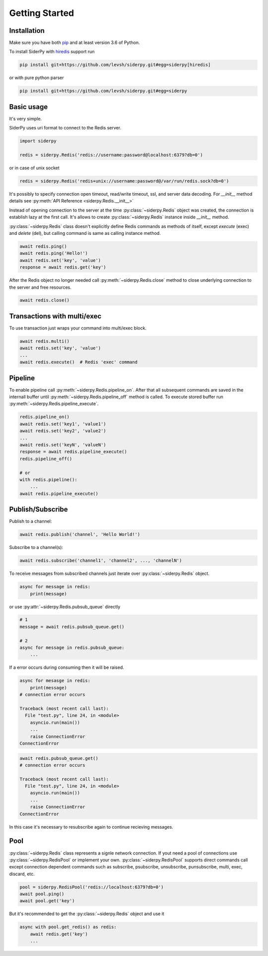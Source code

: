 Getting Started
===============

Installation
------------

Make sure you have both `pip <https://pip.pypa.io/en/stable/installing/>`_ and at least version 3.6 of Python.

To install SiderPy with `hiredis <https://github.com/redis/hiredis-py>`_ support run

.. code-block:: bash

    pip install git+https://github.com/levsh/siderpy.git#egg=siderpy[hiredis]

or with pure python parser

.. code-block:: bash

    pip install git+https://github.com/levsh/siderpy.git#egg=siderpy

Basic usage
-----------

It's very simple.

SiderPy uses uri format to connect to the Redis server.

.. code-block:: python

    import siderpy

    redis = siderpy.Redis('redis://username:password@localhost:6379?db=0')

or in case of unix socket

.. code-block:: python

    redis = siderpy.Redis('redis+unix://username:password@/var/run/redis.sock?db=0')

It's possibly to specify connection open timeout, read/write timeout, ssl, and server data decoding.
For `__init__` method details see :py:meth:`API Reference <siderpy.Redis.__init__>`

Instead of opening connection to the server at the time :py:class:`~siderpy.Redis` object was created,
the connection is establish lazy at the first call.
It's allows to create :py:class:`~siderpy.Redis` instance inside `__init__` method.

:py:class:`~siderpy.Redis` class doesn't explicitly define Redis commands as methods of itself, 
except `execute` (exec) and `delete` (del), but calling command is same as calling instance method.

.. code-block:: python

    await redis.ping()
    await redis.ping('Hello!')
    await redis.set('key', 'value')
    response = await redis.get('key')

After the Redis object no longer needed call :py:meth:`~siderpy.Redis.close` method 
to close underlying connection to the server and free resources.

.. code-block:: python

    await redis.close()


Transactions with multi/exec
----------------------------

To use transaction just wraps your command into multi/exec block.

.. code-block:: python

    await redis.multi()
    await redis.set('key', 'value')
    ...
    await redis.execute()  # Redis 'exec' command

Pipeline
--------

To enable pipeline call :py:meth:`~siderpy.Redis.pipeline_on`.
After that all subsequent commands are saved in the internall buffer until :py:meth:`~siderpy.Redis.pipeline_off`
method is called. To execute stored buffer run :py:meth:`~siderpy.Redis.pipeline_execute`.

.. code-block:: python

    redis.pipeline_on()
    await redis.set('key1', 'value1')
    await redis.set('key2', 'value2')
    ...
    await redis.set('keyN', 'valueN')
    response = await redis.pipeline_execute()
    redis.pipeline_off()

    # or
    with redis.pipeline():
        ...
    await redis.pipeline_execute()

Publish/Subscribe
-----------------

Publish to a channel:

.. code-block:: python

    await redis.publish('channel', 'Hello World!')

Subscribe to a channel(s):

.. code-block:: python

    await redis.subscribe('channel1', 'channel2', ..., 'channelN')

To receive messages from subscribed channels just iterate over :py:class:`~siderpy.Redis` object.

.. code-block:: python

    async for message in redis:
        print(message)

or use :py:attr:`~siderpy.Redis.pubsub_queue` directly

.. code-block:: python

    # 1
    message = await redis.pubsub_queue.get() 

    # 2
    async for message in redis.pubsub_queue:
        ...

If a error occurs during consuming then it will be raised.

.. code-block:: python

    async for mesasge in redis:
        print(message)
    # connection error occurs

    Traceback (most recent call last):
      File "test.py", line 24, in <module>
        asyncio.run(main())
        ...
        raise ConnectionError
    ConnectionError


.. code-block:: python

    await redis.pubsub_queue.get()
    # connection error occurs

    Traceback (most recent call last):
      File "test.py", line 24, in <module>
        asyncio.run(main())
        ...
        raise ConnectionError
    ConnectionError

In this case it's necessary to resubscribe again to continue recieving messages.

Pool
----

:py:class:`~siderpy.Redis` class represents a signle network connection.
If yout need a pool of connections use :py:class:`~siderpy.RedisPool` or implement your own.
:py:class:`~siderpy.RedisPool` supports direct commands call except connection dependent commands such as
subscribe, psubscribe, unsubscribe, punsubscribe, multi, exec, discard, etc.

.. code-block:: python

    pool = siderpy.RedisPool('redis://localhost:6379?db=0')
    await pool.ping()
    await pool.get('key')

But it's recommended to get the :py:class:`~siderpy.Redis` object and use it

.. code-block:: python

    async with pool.get_redis() as redis:
        await redis.get('key')
        ...
